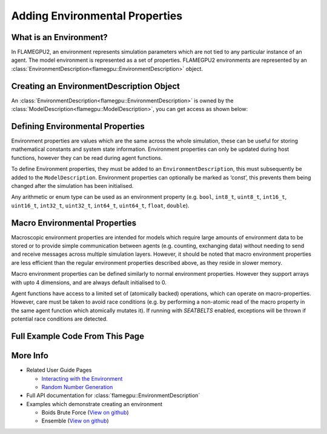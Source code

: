 Adding Environmental Properties
===============================

What is an Environment?
-----------------------

In FLAMEGPU2, an environment represents simulation parameters which are not tied to any particular instance of an agent. 
The model environment is represented as a set of properties. FLAMEGPU2 environments are represented by
an :class:`EnvironmentDescription<flamegpu::EnvironmentDescription>` object.

Creating an EnvironmentDescription Object
-----------------------------------------

An :class:`EnvironmentDescription<flamegpu::EnvironmentDescription>` is owned by the :class:`ModelDescription<flamegpu::ModelDescription>`, you can get access as shown below:

.. tabs::

  .. code-tab:: cuda CUDA C++
  
    // Create a new model
    flamegpu::ModelDescription model("Environment Demo");
    // Get access to it's environment description
    flamegpu::EnvironmentDescription &env = model.getEnvironment();

  .. code-tab:: python
  
    # Create a new model
    model pyflamegpu.ModelDescription("Environment Demo");
    # Get access to it's environment description
    env = model.getEnvironment();



Defining Environmental Properties
---------------------------------

Environment properties are values which are the same across the whole
simulation, these can be useful for storing mathematical constants and
system state information. Environment properties can only be updated
during host functions, however they can be read during agent functions.

To define Environment properties, they must be added to an
``EnvironmentDescription``, this must subsequently be added to the
``ModelDescription``. Environment properties can optionally be marked as
‘const’, this prevents them being changed after the simulation has been
initialised.

Any arithmetic or enum type can be used as an environment property
(e.g. ``bool``, ``int8_t``, ``uint8_t``, ``int16_t``, ``uint16_t``,
``int32_t``, ``uint32_t``, ``int64_t``, ``uint64_t``, ``float``,
``double``).

.. tabs::

  .. code-tab:: cuda CUDA C++

    // Define environmental properties and their initial values
    env.newProperty<float>("f_prop", 12.0f);        // Create float property 'f_prop', with value of 12
    env.newPropertyadd<int, 3>("ia_prop", {1, 2, 3});  // Create int array property 'ia_prop', with value of [1, 2, 3]
    env.newPropertyadd<char>("c_prop", 'g', true);     // Create constant char property 'c_prop', with value 'g'

  .. code-tab:: python

    # Define environmental properties and their initial values
    env.newPropertyFloat("f_prop", 12.0)     # Create float property 'f_prop', with value of 12
    env.newPropertyArrayInt("ia_prop", 3, [1, 2, 3])  # Create int array property 'ia_prop', with value of [1, 2, 3]
    env.newPropertyChar("c_prop", 'g', True)  # Create constant char property 'c_prop', with value 'g'


Macro Environmental Properties
---------------------------------
Macroscopic environment properties are intended for models which require large amounts of environment data to be stored or to provide simple communication between agents (e.g. counting, exchanging data) without needing to send and receive messages across multiple simulation layers. However, it should be noted that macro environment properties are less efficient than the regular environment properties described above, as they reside in slower memory.

Macro environment properties can be defined similarly to normal environment properties. However they support arrays with upto 4 dimensions, and are always default initialised to 0.

Agent functions have access to a limited set of (atomically backed) operations, which can operate on macro-properties. However, care must be taken to avoid race conditions (e.g. by performing a non-atomic read of the macro property in the same agent function which atomically mutates it). If running with `SEATBELTS` enabled, exceptions will be thrown if potential race conditions are detected.

.. tabs::

  .. code-tab:: cuda CUDA C++

    // Define environmental macro properties
    env.newMacroProperty<float>("mf_prop");               // Create float macro property 'mf_prop' from a singular float
    env.newMacroProperty<int, 3, 3, 3, 3>("mi333_prop");  // Create int array macro property 'mi_prop', with dimensions of [3, 3, 3, 3]

  .. code-tab:: python

    # Define environmental properties and their initial values
    env.newMacroPropertyFloat("mf_prop");            # Create float macro property 'mf_prop' from a singular float
    env.newMacroPropertyInt("mi_prop", 3, 3, 3, 3);  # Create int array macro property 'mi_prop', with dimensions of [3, 3, 3, 3]


Full Example Code From This Page
--------------------------------

.. tabs::

  .. code-tab:: cuda CUDA C++

    // Create a new model
    flamegpu::ModelDescription model("Environment Demo");
    // Get access to it's environment description
    flamegpu::EnvironmentDescription &env = model.getEnvironment();

    // Define environmental properties and their initial values
    env.newProperty<float>("f_prop", 12.0f);        // Create float property 'f_prop', with value of 12
    env.newProperty<int, 3>("ia_prop", {1, 2, 3});  // Create int array property 'ia_prop', with value of [1, 2, 3]
    env.newProperty<char>("c_prop", 'g', true);     // Create constant char property 'c_prop', with value 'g'
    
    // Define environmental macro properties
    env.newMacroProperty<float>("mf_prop");               // Create float macro property 'mf_prop' from a singular float
    env.newMacroProperty<int, 3, 3, 3, 3>("mi333_prop");  // Create int array macro property 'mi_prop', with dimensions of [3, 3, 3, 3]

  .. code-tab:: python
  
    # Create a new model
    model pyflamegpu.ModelDescription("Environment Demo");
    # Get access to it's environment description
    env = model.getEnvironment();

    # Define environmental properties and their initial values
    env.newPropertyFloat("f_prop", 12.0)     # Create float property 'f_prop', with value of 12
    env.newPropertyArrayInt("ia_prop", 3, [1, 2, 3])  # Create int array property 'ia_prop', with value of [1, 2, 3]
    env.newPropertyChar("c_prop", 'g', True)  # Create constant char property 'c_prop', with value 'g'
    
    # Define environmental properties and their initial values
    env.newMacroPropertyFloat("mf_prop");            # Create float macro property 'mf_prop' from a singular float
    env.newMacroPropertyInt("mi_prop", 3, 3, 3, 3);  # Create int array macro property 'mi_prop', with dimensions of [3, 3, 3, 3]

More Info 
---------
* Related User Guide Pages

  * `Interacting with the Environment <../3-behaviour-definition/3-interacting-with-environment.html>`_
  * `Random Number Generation <../8-advanced-sim-management/2-rng-seeds.html>`_

* Full API documentation for :class:`flamegpu::EnvironmentDescription`
* Examples which demonstrate creating an environment

  * Boids Brute Force (`View on github <https://github.com/FLAMEGPU/FLAMEGPU2/blob/master/examples/boids_bruteforce/src/main.cu>`__)
  * Ensemble (`View on github <https://github.com/FLAMEGPU/FLAMEGPU2/blob/master/examples/ensemble/src/main.cu>`__)